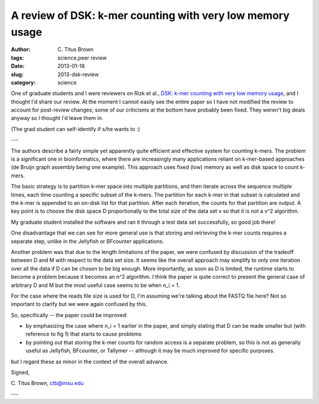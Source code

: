 A review of DSK: k-mer counting with very low memory usage
##########################################################

:author: C\. Titus Brown
:tags: science,peer review
:date: 2013-01-18
:slug: 2013-dsk-review
:category: science

One of graduate students and I were reviewers on Rizk et al., `DSK:
k-mer counting with very low memory usage
<http://bioinformatics.oxfordjournals.org/content/early/2013/01/16/bioinformatics.btt020.short?buffer_share=64cbf&rss=1>`__,
and I thought I'd share our review.  At the moment I cannot easily
see the entire paper so I have not modified the review to account
for post-review changes; some of our criticisms at the bottom have
probably been fixed.  They weren't big deals anyway so I thought I'd
leave them in.

(The grad student can self-identify if s/he wants to :)

---

The authors describe a fairly simple yet apparently quite efficient
and effective system for counting k-mers.  The problem is a
significant one in bioinformatics, where there are increasingly many
applications reliant on k-mer-based approaches (de Bruijn graph
assembly being one example).  This approach uses fixed (low) memory as
well as disk space to count k-mers.

The basic strategy is to partition k-mer space into multiple partitions,
and then iterate across the sequence multiple times, each time counting a
specific subset of the k-mers.  The partition for each k-mer in that subset
is calculated and the k-mer is appended to an on-disk list for that partition.
After each iteration, the counts for that partition are output. A key point
is to choose the disk space D proportionally to the total size of the
data set v so that it is not a v^2 algorithm.

My graduate student installed the software and ran it through a test
data set successfully, so good job there!

One disadvantage that we can see for more general use is that storing
and retrieving the k-mer counts requires a separate step, unlike in
the Jellyfish or BFcounter applications.

Another problem was that due to the length limitations of the paper,
we were confused by discussion of the tradeoff between D and M with
respect to the data set size.  It seems like the overall approach may
simplify to only one iteration over all the data if D can be chosen to
be big enough.  More importantly, as soon as D is limited, the runtime
starts to become a problem because it becomes an n^2 algorithm.  I
think the paper is quite correct to present the general case of
arbitrary D and M but the most useful case seems to be when n_i = 1.

For the case where the reads file size is used for D, I'm assuming
we're talking about the FASTQ file here?  Not so important to clarify
but we were again confused by this.

So, specifically -- the paper could be improved:

- by emphasizing the case where n_i = 1 earlier in the paper, and simply
  stating that D can be made smaller but (with reference to fig 1) that
  starts to cause problems

- by pointing out that storing the k-mer counts for random access is
  a separate problem, so this is not as generally useful as Jellyfish,
  BFcounter, or Tallymer -- although it may be much improved for specific
  purposes.

but I regard these as minor in the context of the overall advance.

Signed,

C\. Titus Brown, ctb@msu.edu

---
